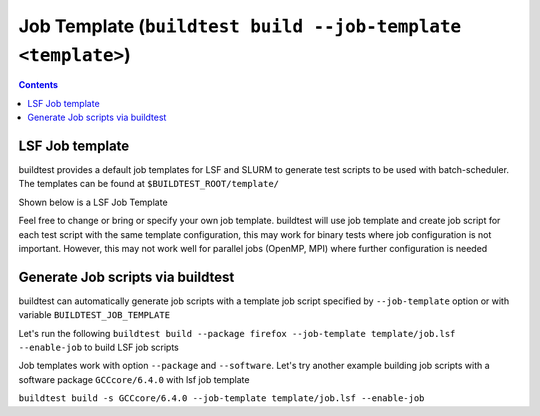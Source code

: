 .. _Job_Template:

Job Template (``buildtest build --job-template <template>``)
===============================================================



.. contents::
      :backlinks: none


LSF Job template
-----------------

buildtest provides a default job templates for LSF and SLURM to generate test scripts to be used with batch-scheduler.
The templates can be found at ``$BUILDTEST_ROOT/template/``

Shown below is a LSF Job Template

.. program-output:: cat scripts/build_subcommand/job_template/job.lsf

Feel free to change or bring or specify your own job template. buildtest will
use job template and create job script for each test script with the same template
configuration, this may work for binary tests where job configuration is not
important. However, this may not work well for parallel jobs (OpenMP, MPI) where
further configuration is needed

Generate Job scripts via buildtest
----------------------------------

buildtest can automatically generate job scripts with a template job script specified
by ``--job-template`` option or with variable ``BUILDTEST_JOB_TEMPLATE``

Let's run the following ``buildtest build --package firefox --job-template template/job.lsf --enable-job`` to
build LSF job scripts

.. program-output:: cat scripts/build_subcommand/job_template/firefox_jobscript.txt


Job templates work with option ``--package`` and ``--software``. Let's try another example
building job scripts with a software package ``GCCcore/6.4.0`` with lsf job template


``buildtest build -s GCCcore/6.4.0 --job-template template/job.lsf --enable-job``

.. program-output:: cat scripts/build_subcommand/job_template/GCCcore-6.4.0_lsf_job.txt
